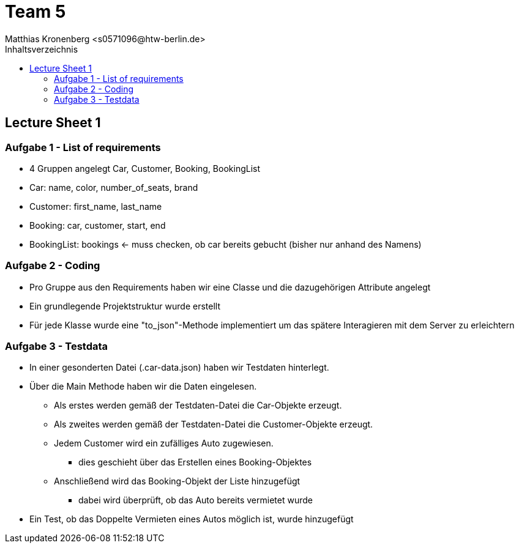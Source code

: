 = Team 5
:toc-title: Inhaltsverzeichnis
:toclevels: 4
:toc:
:author: Tiantcheu Larissa <s0561829@htw-berlin.de>
:author: Ostrzinski Christoph <s0568880@htw-berlin.de>
:author: Matthias Kronenberg <s0571096@htw-berlin.de>



== Lecture Sheet 1

=== Aufgabe 1 - List of requirements

* 4 Gruppen angelegt Car, Customer, Booking, BookingList
* Car: name, color, number_of_seats, brand
* Customer: first_name, last_name
* Booking: car, customer, start, end
* BookingList: bookings <- muss checken, ob car bereits gebucht (bisher nur anhand des Namens)

=== Aufgabe 2 - Coding

* Pro Gruppe aus den Requirements haben wir eine Classe und die dazugehörigen Attribute angelegt
* Ein grundlegende Projektstruktur wurde erstellt
* Für jede Klasse wurde eine "to_json"-Methode implementiert um das spätere Interagieren mit dem Server zu erleichtern

=== Aufgabe 3 - Testdata

* In einer gesonderten Datei (.car-data.json) haben wir Testdaten hinterlegt.
* Über die Main Methode haben wir die Daten eingelesen.
** Als erstes werden gemäß der Testdaten-Datei die Car-Objekte erzeugt.
** Als zweites werden gemäß der Testdaten-Datei die Customer-Objekte erzeugt.
** Jedem Customer wird ein zufälliges Auto zugewiesen.
*** dies geschieht über das Erstellen eines Booking-Objektes
** Anschließend wird das Booking-Objekt der Liste hinzugefügt
*** dabei wird überprüft, ob das Auto bereits vermietet wurde
* Ein Test, ob das Doppelte Vermieten eines Autos möglich ist, wurde hinzugefügt